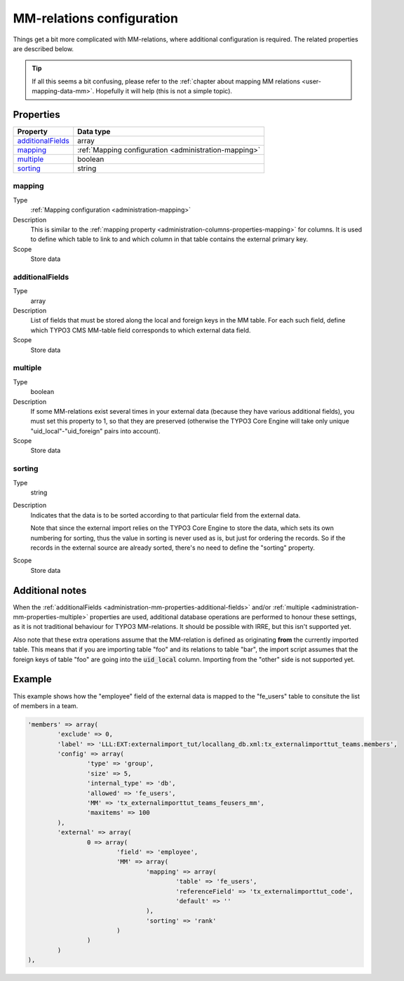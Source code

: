 ﻿.. include:: ../../Includes.txt


.. _administration-mm:

MM-relations configuration
^^^^^^^^^^^^^^^^^^^^^^^^^^

Things get a bit more complicated with MM-relations, where additional
configuration is required. The related properties are described below.

.. tip::

   If all this seems a bit confusing, please refer to the
   :ref:`chapter about mapping MM relations <user-mapping-data-mm>`.
   Hopefully it will help (this is not a simple topic).


.. _administration-mm-properties:

Properties
""""""""""

.. container:: ts-properties

   ========================= =====================================================
   Property                  Data type
   ========================= =====================================================
   additionalFields_         array
   mapping_                  :ref:`Mapping configuration <administration-mapping>`
   multiple_                 boolean
   sorting_                  string
   ========================= =====================================================


.. _administration-mm-properties-mapping:

mapping
~~~~~~~

Type
  :ref:`Mapping configuration <administration-mapping>`

Description
  This is similar to the :ref:`mapping property <administration-columns-properties-mapping>`
  for columns. It is used to define which table to link to and
  which column in that table contains the external primary key.

Scope
  Store data


.. _administration-mm-properties-additional-fields:

additionalFields
~~~~~~~~~~~~~~~~

Type
  array

Description
  List of fields that must be stored along the local and foreign keys in
  the MM table. For each such field, define which TYPO3 CMS MM-table field
  corresponds to which external data field.

Scope
  Store data


.. _administration-mm-properties-multiple:

multiple
~~~~~~~~

Type
  boolean

Description
  If some MM-relations exist several times in your external data
  (because they have various additional fields), you must set this
  property to 1, so that they are preserved (otherwise the TYPO3 Core Engine will take
  only unique "uid\_local"-"uid\_foreign" pairs into account).

Scope
  Store data


.. _administration-mm-properties-sorting:

sorting
~~~~~~~

Type
  string

Description
  Indicates that the data is to be sorted according to that particular
  field from the external data.

  Note that since the external import relies on the TYPO3 Core Engine to store the
  data, which sets its own numbering for sorting, thus the value in
  sorting is never used as is, but just for ordering the records. So if
  the records in the external source are already sorted, there's no need
  to define the "sorting" property.

Scope
  Store data


.. _administration-mm-notes:

Additional notes
""""""""""""""""

When the :ref:`additionalFields <administration-mm-properties-additional-fields>`
and/or :ref:`multiple <administration-mm-properties-multiple>`
properties are used, additional database operations are performed to honour these
settings, as it is not traditional behaviour for TYPO3 MM-relations.
It should be possible with IRRE, but this isn't supported yet.

Also note that these extra operations assume that the MM-relation
is defined as originating **from** the currently imported table.
This means that if you are importing table "foo" and its relations
to table "bar", the import script assumes that the foreign keys of
table "foo" are going into the :code:`uid_local` column. Importing
from the "other" side is not supported yet.


.. _administration-mm-example:

Example
"""""""

This example shows how the "employee" field of the external data
is mapped to the "fe_users" table to consitute the list of members
in a team.

.. code-block:: php

	'members' => array(
		'exclude' => 0,
		'label' => 'LLL:EXT:externalimport_tut/locallang_db.xml:tx_externalimporttut_teams.members',
		'config' => array(
			'type' => 'group',
			'size' => 5,
			'internal_type' => 'db',
			'allowed' => 'fe_users',
			'MM' => 'tx_externalimporttut_teams_feusers_mm',
			'maxitems' => 100
		),
		'external' => array(
			0 => array(
				'field' => 'employee',
				'MM' => array(
					'mapping' => array(
						'table' => 'fe_users',
						'referenceField' => 'tx_externalimporttut_code',
						'default' => ''
					),
					'sorting' => 'rank'
				)
			)
		)
	),
